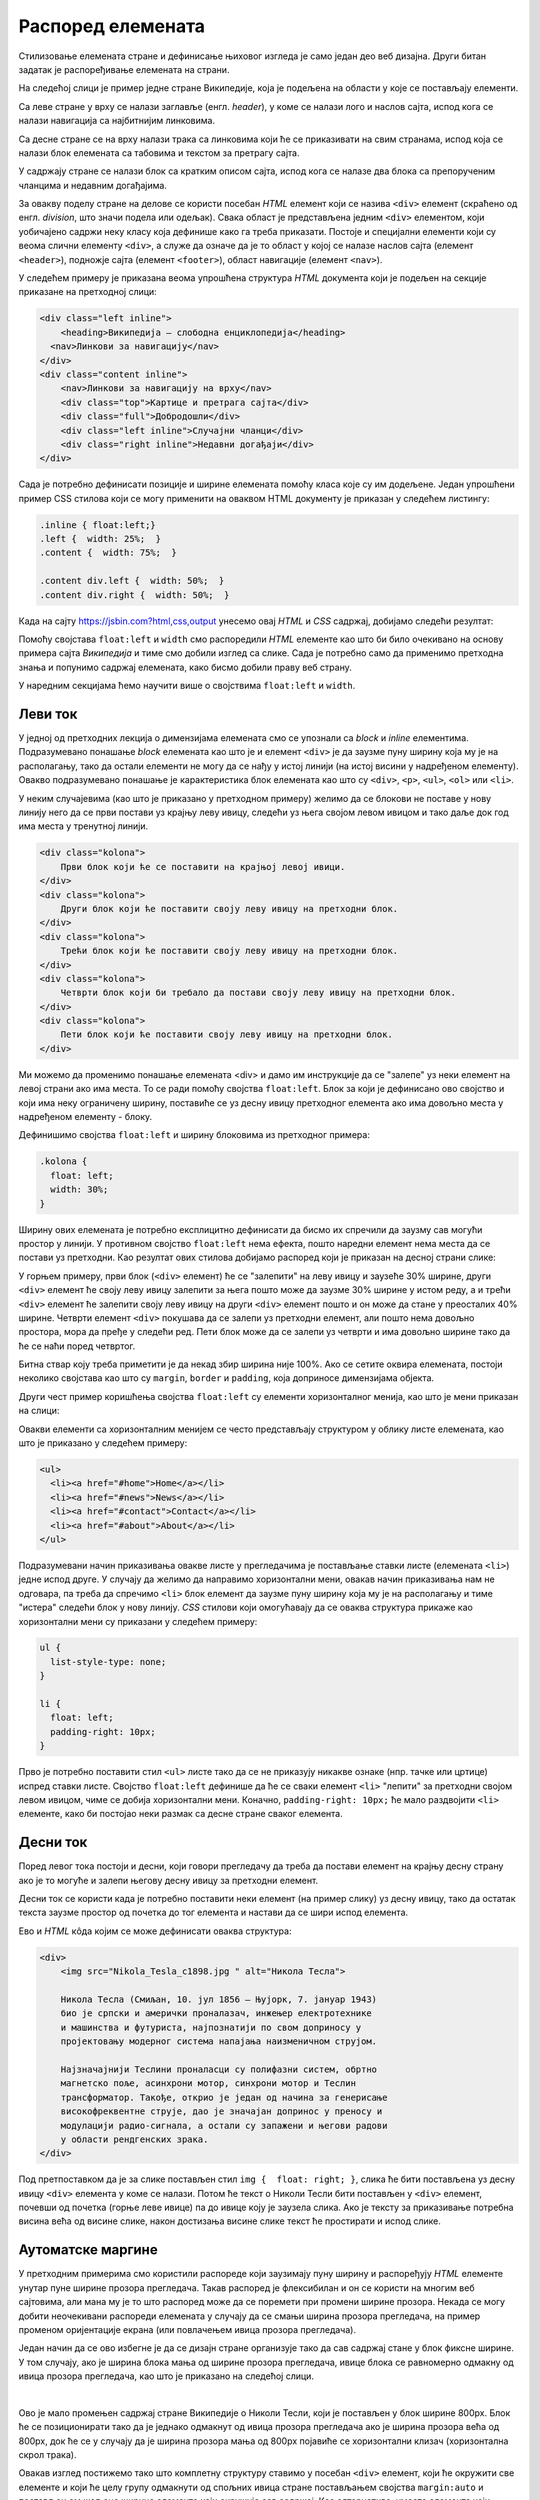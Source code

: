 Распоред елемената
==================

Стилизовање елемената стране и дефинисање њиховог изгледа је само један део веб дизајна. Други битан задатак је распоређивање елемената на страни.

На следећој слици је пример једне стране Википедије, која је подељена на области у које се постављају елементи.

.. image:: ../../_images/css/wiki_elementi.png
    :width: 624px
    :align: center

Са леве стране у врху се налази заглавље (енгл. *header*), у коме се налази лого и наслов сајта, испод кога се налази навигација са најбитнијим линковима. 

Са десне стране се на врху налази трака са линковима који ће се приказивати на свим странама, испод која се налази блок елемената са табовима и текстом за претрагу сајта. 

У садржају стране се налази блок са кратким описом сајта, испод кога се налазе два блока са препорученим чланцима и недавним догађајима. 

За овакву поделу стране на делове се користи посебан *HTML* елемент који се назива ``<div>`` елемент (скраћено од енгл. *division*, што значи подела или одељак). Свака област је представљена једним ``<div>`` елементом, који уобичајено садржи неку класу која дефинише како га треба приказати. Постоје и специјални елементи који су веома слични елементу ``<div>``, а служе да означе да је то област у којој се налазе наслов сајта (елемент ``<header>``), подножје сајта (елемент ``<footer>``), област навигације (елемент ``<nav>``).

У следећем примеру је приказана веома упрошћена структура *HTML* документа који је подељен на секције приказане на претходној слици:

.. code-block:: html

    <div class="left inline">
        <heading>Википедија – слободна енциклопедија</heading>
      <nav>Линкови за навигацију</nav>
    </div>
    <div class="content inline">
        <nav>Линкови за навигацију на врху</nav>
        <div class="top">Картице и претрага сајта</div>
        <div class="full">Добродошли</div>
        <div class="left inline">Случајни чланци</div>
        <div class="right inline">Недавни догађаји</div>
    </div>


Сада је потребно дефинисати позиције и ширине елемената помоћу класа које су им додељене. Један упрошћени пример CSS стилова који се могу применити на оваквом HTML документу је приказан у следећем листингу:

.. code-block:: css

    .inline { float:left;}
    .left {  width: 25%;  }
    .content {  width: 75%;  }

    .content div.left {  width: 50%;  }
    .content div.right {  width: 50%;  }

Када на сајту `<https://jsbin.com?html,css,output>`_ унесемо овај *HTML* и *CSS* садржај, добиjaмо следећи резултат:
 
.. image:: ../../_images/css/jsbin_wikistrana_struktura.png
    :width: 750px
    :align: center

Помоћу својстава ``float:left`` и ``width`` смо распоредили *HTML* елементе као што би било очекивано на основу примера сајта *Википедија* и тиме смо добили изглед са слике. Сада је потребно само да применимо претходна знања и попунимо садржај елемената, како бисмо добили праву веб страну.

У наредним секцијама ћемо научити више о својствима ``float:left`` и ``width``.

Леви ток
--------

У једној од претходних лекција о димензијама елемената смо се упознали са *block* и *inline* елементима. Подразумевано понашање *block* елемената као што је и елемент ``<div>`` је да заузме пуну ширину која му је на располагању, тако да остали елементи не могу да се нађу у истој линији (на истој висини у надређеном елементу). Овакво подразумевано понашање је карактеристика блок елемената као што су ``<div>``, ``<p>``, ``<ul>``, ``<ol>`` или ``<li>``. 

У неким случајевима (као што је приказано у претходном примеру) желимо да се блокови не поставе у нову линију него да се први постави уз крајњу леву ивицу, следећи уз њега својом левом ивицом и тако даље док год има места у тренутној линији.

.. code-block:: html

    <div class="kolona">
        Први блок који ће се поставити на крајњој левој ивици.
    </div>
    <div class="kolona">
        Други блок који ће поставити своју леву ивицу на претходни блок.
    </div>
    <div class="kolona">
        Трећи блок који ће поставити своју леву ивицу на претходни блок.
    </div>
    <div class="kolona">
        Четврти блок који би требало да постави своју леву ивицу на претходни блок.
    </div>
    <div class="kolona">
        Пети блок који ће поставити своју леву ивицу на претходни блок.
    </div>

Ми можемо да променимо понашање елемената <div> и дамо им инструкције да се "залепе" уз неки елемент на левој страни ако има места. То се ради помоћу својства ``float:left``. Блок за који је дефинисано ово својство и који има неку ограничену ширину, поставиће се уз десну ивицу претходног елемента ако има довољно места у надређеном елементу - блоку.

Дефинишимо својства ``float:left`` и ширину блоковима из претходног примера:

.. code-block:: css

    .kolona {
      float: left;
      width: 30%;
    }

Ширину ових елемената је потребно експлицитно дефинисати да бисмо их спречили да заузму сав могући простор у линији. У противном својство ``float:left`` нема ефекта, пошто наредни елемент нема места да се постави уз претходни. Као резултат ових стилова добијамо распоред који је приказан на десној страни слике:

.. image:: ../../_images/css/jsbin_primer_raspored.png
    :width: 700px
    :align: center

У горњем примеру, први блок (``<div>`` елемент) ће се "залепити" на леву ивицу и заузеће 30% ширине, други ``<div>`` елемент ће своју леву ивицу залепити за њега пошто може да заузме 30% ширине у истом реду, а и трећи ``<div>`` елемент ће залепити своју леву ивицу на други ``<div>`` елемент пошто и он може да стане у преосталих 40% ширине. Четврти елемент ``<div>`` покушава да се залепи уз претходни елемент, али пошто нема довољно простора, мора да пређе у следећи ред. Пети блок може да се залепи уз четврти и има довољно ширине тако да ће се наћи поред четвртог.

Битна ствар коју треба приметити је да некад збир ширина није 100%. Ако се сетите оквира елемената, постоји неколико својстава као што су ``margin``, ``border`` и ``padding``, која доприносе димензијама објекта. 

Други чест пример коришћења својства ``float:left`` су елементи хоризонталног менија, као што је мени приказан на слици:

.. image:: ../../_images/css/h_meni.png
    :width: 624px
    :align: center

Овакви елементи са хоризонталним менијем се често представљају структуром у облику листе елемената, као што је приказано у следећем примеру:

.. code-block:: html

    <ul>
      <li><a href="#home">Home</a></li>
      <li><a href="#news">News</a></li>
      <li><a href="#contact">Contact</a></li>
      <li><a href="#about">About</a></li>
    </ul>

Подразумевани начин приказивања овакве листе у прегледачима је постављање ставки листе (елемената ``<li>``) једне испод друге. У случају да желимо да направимо хоризонтални мени, овакав начин приказивања нам не одговара, па треба да спречимо ``<li>`` блок елемент да заузме пуну ширину која му је на располагању и тиме "истера" следећи блок у нову линију. *CSS* стилови који омогућавају да се оваква структура прикаже као хоризонтални мени су приказани у следећем примеру:

.. code-block:: css

    ul {
      list-style-type: none;
    }

    li {
      float: left;
      padding-right: 10px;
    }

Прво је потребно поставити стил ``<ul>`` листе тако да се не приказују никакве ознаке (нпр. тачке или цртице) испред ставки листе. Својство ``float:left`` дефинише да ће се сваки елемент ``<li>`` "лепити" за претходни својом левом ивицом, чиме се добија хоризонтални мени. Коначно, ``padding-right: 10px;`` ће мало раздвојити ``<li>`` елементе, како би постојао неки размак са десне стране сваког елемента.

Десни ток
---------

Поред левог тока постоји и десни, који говори прегледачу да треба да постави елемент на крајњу десну страну ако је то могуће и залепи његову десну ивицу за претходни елемент.

Десни ток се користи када је потребно поставити неки елемент (на пример слику) уз десну ивицу, тако да остатак текста заузме простор од почетка до тог елемента и настави да се шири испод елемента.

.. image:: ../../_images/css/primer_desnog_toka.png
    :width: 624px
    :align: center

Ево и *HTML* кôда којим се може дефинисати оваква структура:

.. code-block:: html

    <div>
        <img src="Nikola_Tesla_c1898.jpg " alt="Никола Тесла">

        Никола Тесла (Смиљан, 10. јул 1856 — Њујорк, 7. јануар 1943) 
        био је српски и амерички проналазач, инжењер електротехнике 
        и машинства и футуриста, најпознатији по свом доприносу у 
        пројектовању модерног система напајања наизменичном струјом.

        Најзначајнији Теслини проналасци су полифазни систем, обртно 
        магнетско поље, асинхрони мотор, синхрони мотор и Теслин 
        трансформатор. Такође, открио је један од начина за генерисање 
        високофреквентне струје, дао је значајан допринос у преносу и 
        модулацији радио-сигнала, а остали су запажени и његови радови 
        у области рендгенских зрака.
    </div>

Под претпоставком да је за слике постављен стил ``img {  float: right; }``, слика ће бити постављена уз десну ивицу ``<div>`` елемента у коме се налази. Потом ће текст о Николи Тесли бити постављен у ``<div>`` елемент, почевши од почетка (горње леве ивице) па до ивице коју је заузела слика. Ако је тексту за приказивање потребна висина већа од висине слике, након достизања висине слике текст ће простирати и испод слике.

Аутоматске маргине
------------------

У претходним примерима смо користили распореде који заузимају пуну ширину и распоређују *HTML* елементе унутар пуне ширине прозора прегледача. Такав распоред је флексибилан и он се користи на многим веб сајтовима, али мана му је то што распоред може да се поремети при промени ширине прозора. Некада се могу добити неочекивани распореди елемената у случају да се смањи ширина прозора прегледача, на пример променом оријентације екрана (или повлачењем ивица прозора прегледача).

Један начин да се ово избегне је да се дизајн стране организује тако да сав садржај стане у блок фиксне ширине. У том случају, ако је ширина блока мања од ширине прозора прегледача, ивице блока се равномерно одмакну од ивица прозора прегледача, као што је приказано на следећој слици.

.. image:: ../../_images/css/automatske_margine.png
    :width: 624px
    :align: center

|

Ово је мало промењен садржај стране Википедије о Николи Тесли, који је постављен у блок ширине 800px. Блок ће се позиционирати тако да је једнако одмакнут од ивица прозора прегледача ако је ширина прозора већа од 800px, док ће се у случају да је ширина прозора мања од 800px појавиће се хоризонтални клизач (хоризонтална скрол трака).

Овакав изглед постижемо тако што комплетну структуру ставимо у посебан ``<div>`` елемент, који ће окружити све елементе и који ће целу групу одмакнути од спољних ивица стране постављањем својства ``margin:auto`` и постављањем жељене ширине елемента који окружује сав садржај. Као алтернатива, уместо елемента који окружује садржај се користи елемент ``<body>``, који ионако мора да окружи садржај стране. CSS стилови који омогућавају овакав распоред су приказани у следећем примеру:

.. code-block:: html

    body {  
        margin: auto; 
        width: 800px;
    }

Претпоставимо да смо овакво својство додали у примеру у коме смо демонстрирали како ``float:left`` својство утиче на распоред елемената. Ако поставимо аутоматске маргине и неку погодну ширину за елемент ``<body>``, добиће се распоред као на следећој слици:

.. image:: ../../_images/css/jsbin_automatske_margine.png
    :width: 600px
    :align: center

Елемент ``<body>`` смо означиили испрекиданом линијом да бисмо истакли да је распоређен у простор фиксне ширине и одмакнут од спољних ивица прозора. Остали блокови (``<div>`` елементи) имају дефинисане ширине и заузеће задати простор у оквиру омотача, као што је објашњено у секцији о левом току.
